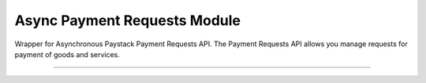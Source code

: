 ===========================================
Async Payment Requests Module
===========================================

.. :py:currentmodule:: paystackease.async_apis.apayment_requests


Wrapper for Asynchronous Paystack Payment Requests API. The Payment Requests API allows you manage requests for payment of goods and services.

---------------------------------------------------


.. py:class:: AsyncPaymentRequestClientAPI(secret_key: str = None)

    Bases: :py:class:`~paystackease.abase.AsyncPayStackBaseClientAPI`

    Paystack Payment Request API Reference: `Payment Requests`_

    .. py:method:: async archive_payment_request(code: str)→ dict

        Archive a payment request

        :param code: Payment request code
        :type code: str

        :return: The response from the API.
        :rtype: dict

    .. py:method:: async create_payment_request(customer: str, amount: int, draft: bool, has_invoice: bool, send_notification: bool, due_date: date | None = None, description: str | None = None, line_items: List[Dict[str, str]] | None = None, tax: List[Dict[str, str]] | None = None, currency: str | None = None, invoice_number: int | None = None, split_code: str | None = None)→ dict

        Create a payment request for a transaction

        :param customer: Customer'S ID
        :type customer: str
        :param amount: Amount of the payment request
        :type amount: int
        :param draft: Whether the payment request is a draft
        :type draft: bool
        :param has_invoice: Whether the payment request has an invoice
        :type has_invoice: bool
        :param send_notification: Whether the payment request should send a notification
        :type send_notification: bool
        :param due_date: Due date of the payment request
        :type due_date: date, optional
        :param description: Description of the payment request
        :type description: str, optional
        :param line_items: List of line items of the payment request
        :type line_items: List[Dict[str, str]], optional
        :param tax: List of taxes of the payment request
        :type tax: List[Dict[str, str]], optional
        :param currency: Currency of the payment request
        :type currency: str, optional
        :param invoice_number: Invoice number of the payment request
        :type invoice_number: int, optional
        :param split_code: Split code of the transaction split
        :type split_code: str, optional

        :return: The response from the API.
        :rtype: dict

    .. hint::

        ``line_items`` is in this format:  [{“name”:”item 1”, “amount”:2000, “quantity”: 1}]

        ``tax`` is in this format: [{“name”:”VAT”, “amount”:200}]

    .. py:method:: async fetch_payment_request(id_or_code: str)→ dict

        Fetch a payment request

        :param id_or_code: Payment request ID or code
        :type id_or_code: str

        :return: The response from the API.
        :rtype: dict

    .. py:method:: async finalize_payment_request(code: str, send_notification: bool)→ dict

        Finalize a payment request

        :param code: Payment request code
        :type code: str
        :param send_notification: Whether the notification should be sent
        :type send_notification: bool

        :return: The response from the API.
        :rtype: dict

    .. py:method:: async list_payment_requests(per_page: int | None = None, page: int | None = None, customer: str | None = None, status: str | None = None, currency: str | None = None, include_archive: str | None = None, from_date: date | None = None, to_date: date | None = None)→ dict

        List payment requests

        :param per_page: Number of results per page
        :type per_page: int, optional
        :param page: Page number
        :type page: int, optional
        :param customer: Filter by Customer ID
        :type customer: str, optional
        :param status: Filter by payment request status
        :type status: str, optional
        :param currency: Filter by currency
        :type currency: str, optional
        :param include_archive: Whether to include archived payment requests
        :type include_archive: str, optional
        :param from_date: Filter by from date
        :type from_date: date, optional
        :param to_date: Filter by to date
        :type to_date: date, optional

        :return: The response from the API
        :rtype: dict

    .. py:method:: async payment_request_total()→ dict

        Get the total number of payment requests

        :return: The response from the API
        :rtype: dict

    .. py:method:: async send_notification(code: str)→ dict

        Send a notification to a payment request to a customer

        :param code: Payment request code
        :type code: str

        :return: The response from the API.
        :rtype: dict

    .. py:method:: async update_payment_request(id_or_code: str, customer: str | None = None, amount: int | None = None, description: str | None = None, line_items: List[Dict[str, str]] | None = None, tax: List[Dict[str, str]] | None = None, currency: str | None = None, due_date: date | None = None, send_notification: bool | None = None, draft: bool | None = None, invoice_number: int | None = None, split_code: str | None = None)→ dict

        Update a payment request

        :param id_or_code: Payment request ID or code
        :type id_or_code: str
        :param customer: Customer ID
        :type customer: str, optional
        :param amount: Amount of the payment request
        :type amount: int, optional
        :param description: Description of the payment request
        :type description: str, optional
        :param line_items: List of line items of the payment request
        :type line_items: List[Dict[str, str]], optional
        :param tax: List of taxes of the payment request
        :type tax: List[Dict[str, str]], optional
        :param currency: Currency of the payment request
        :type currency: str, optional
        :param due_date: Due date of the payment request
        :type due_date: date, optional
        :param send_notification: Whether the notification should be sent
        :type send_notification: bool, optional
        :param draft: Whether the payment request is a draft
        :type draft: bool, optional
        :param invoice_number: Invoice number of the payment request
        :type invoice_number: int, optional
        :param split_code: Split code of the transaction split
        :type split_code: str, optional

        :return: The response from the API
        :rtype: dict

    .. py:method:: async verify_payment_request(code: str)→ dict

        Verify a payment request

        :param code: Payment request code
        :type code: str

        :return: The response from the API.
        :rtype: dict


.. _Payment Requests: https://paystack.com/docs/api/payment-request/
